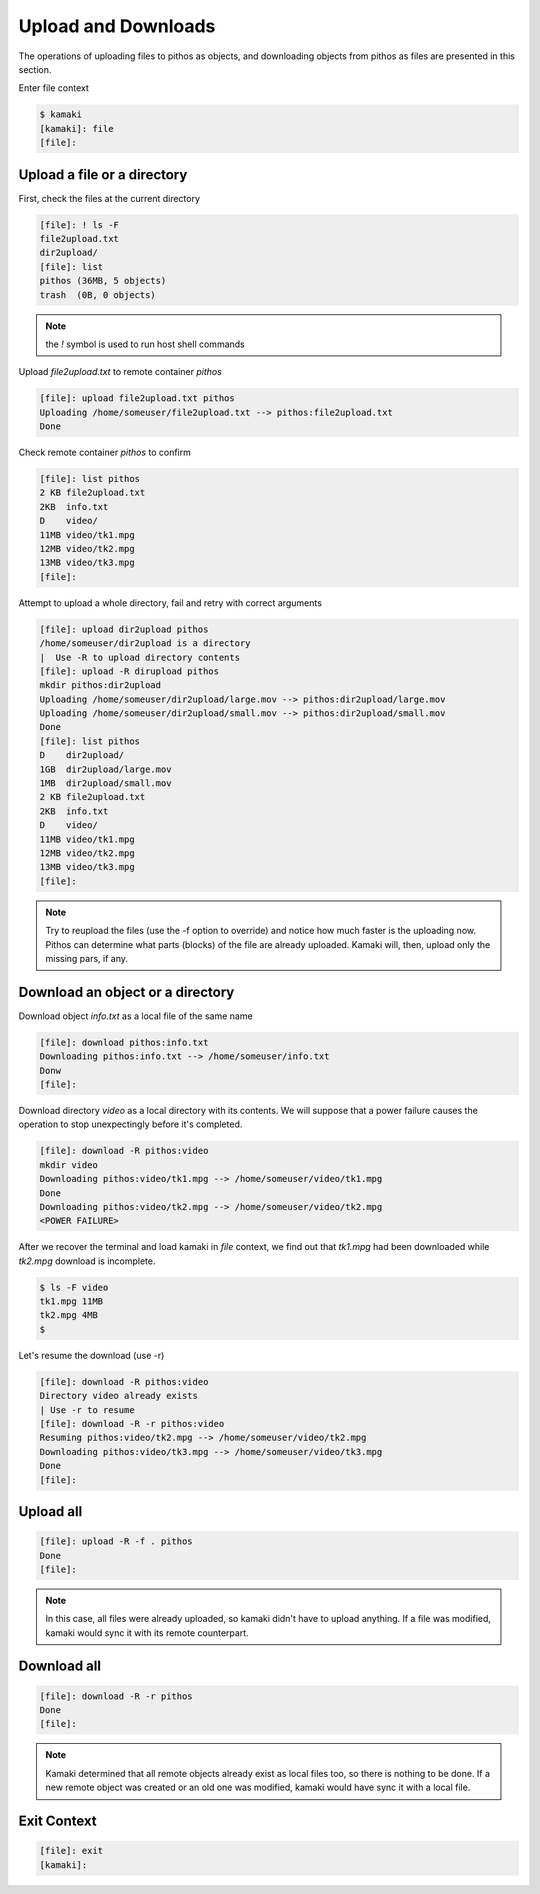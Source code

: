 Upload and Downloads
====================

The operations of uploading files to pithos as objects, and downloading
objects from pithos as files are presented in this section.

Enter file context

.. code-block:: console

    $ kamaki
    [kamaki]: file
    [file]:

Upload a file or a directory
----------------------------

First, check the files at the current directory

.. code-block:: console

    [file]: ! ls -F
    file2upload.txt
    dir2upload/
    [file]: list
    pithos (36MB, 5 objects)
    trash  (0B, 0 objects)

.. note:: the `!` symbol is used to run host shell commands

Upload `file2upload.txt` to remote container `pithos`

.. code-block:: console

    [file]: upload file2upload.txt pithos
    Uploading /home/someuser/file2upload.txt --> pithos:file2upload.txt
    Done

Check remote container `pithos` to confirm

.. code-block:: console

    [file]: list pithos
    2 KB file2upload.txt
    2KB  info.txt
    D    video/
    11MB video/tk1.mpg
    12MB video/tk2.mpg
    13MB video/tk3.mpg
    [file]:

Attempt to upload a whole directory, fail and retry with correct arguments

.. code-block:: console

    [file]: upload dir2upload pithos
    /home/someuser/dir2upload is a directory
    |  Use -R to upload directory contents
    [file]: upload -R dirupload pithos
    mkdir pithos:dir2upload
    Uploading /home/someuser/dir2upload/large.mov --> pithos:dir2upload/large.mov
    Uploading /home/someuser/dir2upload/small.mov --> pithos:dir2upload/small.mov
    Done
    [file]: list pithos
    D    dir2upload/
    1GB  dir2upload/large.mov
    1MB  dir2upload/small.mov
    2 KB file2upload.txt
    2KB  info.txt
    D    video/
    11MB video/tk1.mpg
    12MB video/tk2.mpg
    13MB video/tk3.mpg
    [file]:

.. note:: Try to reupload the files (use the -f option to override) and notice
    how much faster is the uploading now. Pithos can determine what parts
    (blocks) of the file are already uploaded. Kamaki will, then, upload only
    the missing pars, if any.

Download an object or a directory
---------------------------------

Download object `info.txt` as a local file of the same name

.. code-block:: console

    [file]: download pithos:info.txt
    Downloading pithos:info.txt --> /home/someuser/info.txt
    Donw
    [file]:

Download directory `video` as a local directory with its contents.
We will suppose that a power failure causes the operation to stop unexpectingly
before it's completed.

.. code-block:: console

    [file]: download -R pithos:video
    mkdir video
    Downloading pithos:video/tk1.mpg --> /home/someuser/video/tk1.mpg
    Done
    Downloading pithos:video/tk2.mpg --> /home/someuser/video/tk2.mpg
    <POWER FAILURE>

After we recover the terminal and load kamaki in `file` context, we find out
that `tk1.mpg` had been downloaded while `tk2.mpg` download is incomplete.

.. code-block:: console

    $ ls -F video
    tk1.mpg 11MB
    tk2.mpg 4MB
    $

Let's resume the download (use -r)

.. code-block:: console

    [file]: download -R pithos:video
    Directory video already exists
    | Use -r to resume
    [file]: download -R -r pithos:video
    Resuming pithos:video/tk2.mpg --> /home/someuser/video/tk2.mpg
    Downloading pithos:video/tk3.mpg --> /home/someuser/video/tk3.mpg
    Done
    [file]:

Upload all
----------

.. code-block:: console

    [file]: upload -R -f . pithos
    Done
    [file]:

.. note:: In this case, all files were already uploaded, so kamaki didn't have
    to upload anything. If a file was modified, kamaki would sync it with its
    remote counterpart.

Download all
------------

.. code-block:: console

    [file]: download -R -r pithos
    Done
    [file]:

.. note:: Kamaki determined that all remote objects already exist as local files
    too, so there is nothing to be done. If a new remote object was created or
    an old one was modified, kamaki would have sync it with a local file.

Exit Context
------------

.. code-block:: console

    [file]: exit
    [kamaki]:
